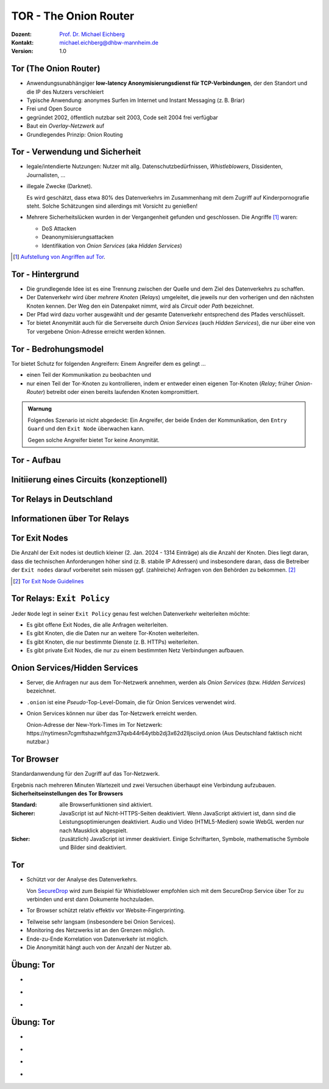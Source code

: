 .. meta:: 
    :author: Michael Eichberg
    :keywords: "TOR"
    :description lang=de: TOR 
    :id: lecture-security-tor
    :first-slide: last-viewed
    :exercises-master-password: WirklichSchwierig!    

.. |html-source| source::
    :prefix: https://delors.github.io/
    :suffix: .html
.. |pdf-source| source::
    :prefix: https://delors.github.io/
    :suffix: .html.pdf
.. |at| unicode:: 0x40

.. role:: incremental   
.. role:: eng
.. role:: ger
.. role:: red
.. role:: green
.. role:: the-blue
.. role:: minor
.. role:: ger-quote
.. role:: obsolete
.. role:: line-above

.. role:: raw-html(raw)
   :format: html


TOR - The Onion Router
===================================================================

:Dozent: `Prof. Dr. Michael Eichberg <https://delors.github.io/cv/folien.de.rst.html>`__
:Kontakt: michael.eichberg@dhbw-mannheim.de
:Version: 1.0

.. supplemental::

  :Folien: 
      [HTML] |html-source|

      [PDF] |pdf-source|
  :Fehler melden:
      https://github.com/Delors/delors.github.io/issues



Tor (The Onion Router)
---------------------------

.. class:: incremental

- Anwendungsunabhängiger **low-latency Anonymisierungsdienst für TCP-Verbindungen**, der den Standort und die IP des Nutzers verschleiert
- Typische Anwendung: anonymes Surfen im Internet und Instant Messaging (z. B. Briar)
- Frei und Open Source
- gegründet 2002, öffentlich nutzbar seit 2003, Code seit 2004 frei verfügbar
- Baut ein *Overlay-Netzwerk* auf
- Grundlegendes Prinzip: Onion Routing

.. supplemental::

    :low-latency: Die Verzögerung durch die Anonymisierung ist so gering, dass Tor für Instant Messaging und das Surfen im Internet verwendet werden kann.

    :Overlay-Netzwerk: Tor baut ein eigenes Netzwerk auf, welches auf dem Internet aufsetzt. Die Verbindungen zwischen den Tor-Knoten werden von Tor zusätzlich verschlüsselt. 



Tor - Verwendung und Sicherheit
--------------------------------

.. class:: incremental

- legale/intendierte Nutzungen: Nutzer mit allg. Datenschutzbedürfnissen, *Whistleblowers*, Dissidenten, Journalisten, ...
- illegale Zwecke (Darknet). 

  .. container:: smaller minor

    Es wird geschätzt, dass etwa 80% des Datenverkehrs im Zusammenhang mit dem Zugriff auf Kinderpornografie steht. Solche Schätzungen sind allerdings mit Vorsicht zu genießen!

- Mehrere Sicherheitslücken wurden in der Vergangenheit gefunden und geschlossen. Die Angriffe [#]_ waren:
  
  - :minor:`DoS Attacken`
  - Deanonymisierungsattacken
  - Identifikation von *Onion Services* (aka *Hidden Services*)

.. [#] `Aufstellung von Angriffen auf Tor <https://github.com/Attacks-on-Tor/Attacks-on-Tor#correlation-attacks>`__.


.. supplemental::

    .. epigraph::

        [Sicherheitslücke gefunden in 2013] Wenn ein einzelner Nutzer Tor über einen längeren Zeitraum [3 bis 6-Monate, abhängig von einigen Faktoren] regelmäßig nutzt, ist es fast sicher, dass er *de-anonymisiert* werden kann.
        
        [Übersetzt mit DeepL.]

        -- https://www.infosecurity-magazine.com/news/tor-is-not-as-safe-as-you-may-think/


    Surface web vs. Deep web vs. Dark web


Tor - Hintergrund
------------------

.. class:: incremental

- Die grundlegende Idee ist es eine Trennung zwischen der Quelle und dem Ziel des Datenverkehrs zu schaffen.
- Der Datenverkehr wird über *mehrere Knoten* (*Relays*) umgeleitet, die jeweils nur den vorherigen und den nächsten Knoten kennen. Der Weg den ein Datenpaket nimmt, wird als *Circuit* oder *Path* bezeichnet.
- Der Pfad wird dazu vorher ausgewählt und der gesamte Datenverkehr entsprechend des Pfades verschlüsselt.
- Tor bietet Anonymität auch für die Serverseite durch *Onion Services* (auch *Hidden Services*), die nur über eine von Tor vergebene Onion-Adresse erreicht werden können.


Tor - Bedrohungsmodel
----------------------

Tor bietet Schutz for folgenden Angreifern: Einem Angreifer dem es gelingt ...

- einen Teil der Kommunikation zu beobachten und 
- nur einen Teil der Tor-Knoten zu kontrollieren, indem er entweder einen eigenen Tor-Knoten (*Relay*\ ; früher *Onion-Router*) betreibt oder einen bereits laufenden Knoten kompromittiert.

.. admonition:: Warnung
   :class: incremental margin-top-2em

   Folgendes Szenario ist nicht abgedeckt: Ein Angreifer, der beide Enden der Kommunikation, den ``Entry Guard`` und den ``Exit Node`` überwachen kann.
   
   Gegen solche Angreifer bietet Tor keine Anonymität.

.. class:: vertical-title tiny

Tor - Aufbau
----------------

.. container:: stack

    .. container:: layer

        .. image:: images/tor/base-network.svg
            :alt: Tor - Network
            :align: center
            :height: 1120px

    .. container:: layer incremental overlay

        .. image:: images/tor/directory-authority.svg
            :alt: Tor - Directory Authority
            :align: center
            :height: 1120px

    .. container:: layer incremental overlay

        .. image:: images/tor/bridge-nodes.svg
            :alt: TOR - Bridges and Bridge Nodes
            :align: center
            :height: 1120px

    .. container:: layer incremental overlay

        .. image:: images/tor/msg.svg
            :alt: TOR - Onion Routing
            :align: center
            :height: 1120px


.. supplemental::

    `Spezifikation <https://spec.torproject.org>`__

    :Tor-Knoten: Rechner, die das Tor-Netzwerk bilden. Es gibt drei Arten von Tor-Knoten:

      - *Entry Nodes* (auch *Guard Nodes*): Diese Knoten sind die ersten Knoten in der Kette. Sie kennen die IP-Adresse des Clients. Sie können den Datenverkehr nicht entschlüsseln. Sie können aber sehen, dass der Datenverkehr von einem bestimmten Client kommt. 
      - *Middle Nodes*: Diese Knoten sind die mittleren Knoten in der Kette. Sie kennen weder die IP-Adresse des Clients noch die IP-Adresse des Ziels. Sie können den Datenverkehr nicht entschlüsseln. Sie können aber sehen, dass der Datenverkehr von einem bestimmten Entry Node kommt und an einen bestimmten Exit Node geht. 
      - *Exit Nodes*: Diese Knoten sind die letzten Knoten in der Kette. Sie kennen die IP-Adresse des Ziels. Sie können den Datenverkehr entschlüsseln. Sie können aber nicht sehen, von welchem Entry Node der Datenverkehr kommt. 
      - *Bridge Nodes*: Diese Knoten sind *Entry Nodes*, die nicht bzw. nicht vollständig öffentlich bekannt. Diese dienen ggf. dazu in Ländern, in denen Tor blockiert wird, den Zugang zu Tor zu ermöglichen. Sollte eine Verbindung zu einer Bridge nicht hergestellt werden können, aufgrund der Struktur der Nachrichten - zum Beispiel aufgrund der Verwendung von *Deep Packet Inspection* - dann ist es möglich diese mit Hilfe von *Pluggable Transports* zu verschleiern. 

    :Tor-Netzwerk: besteht aus mehreren tausend Tor-Knoten. Viele Knoten sind freiwillig betriebene Knoten. 

    :Circuit/Path: Ein Circuit besteht typischerweise aus drei Knoten: *Entry Node*, *Middle Node* und *Exit Node*. Mehr Knoten sind möglich, haben jedoch nur einen geringen Einfluss auf die Sicherheit. Die Übertragung der Daten zwischen diesen Knoten erfolgt verschlüsselt. In welcher Form die Daten vom *Exit Node* zum Ziel übertragen werden, ist nicht Teil von Tor. Hat der Client eine verschlüsselte Verbindung initiiert (HTTPS), dann ist auch der Datenverkehr zwischen dem Exit Node und dem Ziel (noch) verschlüsselt ansonsten nicht und der Exit Node kann den Datenverkehr lesen.

    :Directory Authority: 
    
        Knoten, die die Liste der aktiven Tor-Knoten verwalten. Diese Liste wird von allen Tor-Knoten regelmäßig in Hinblick auf das *Consensus Document* bzgl. der Knoten und deren Eigenschaften sowie Zustand abgefragt. Das *Consensus Document* wird von den *Directory Authorities* einmal pro Stunde gemeinsam erstellt und beschreibt die relevanten Eigenschaften jedes Tor-Knotens. Die Authentizität des *Consensus Document* wird durch die Signaturen der *Directory Authorities* nachgewiesen.
    
        Es gibt (Stand 2023) 9 *Directory Authorities*. 

    :`Onion Routing`:eng:: bedeutet, dass die Datenpakete mehrfach verschlüsselt werden. Jeder Tor-Knoten kann nur die Verschlüsselungsschicht entfernen, für die er den Schlüssel hat. Die Schlüssel werden mit dem Client während des Aufbaus des Circuits ausgehandelt. Es gibt für jeden Tor-Knoten einen eigenen Schlüssel und die Nachrichten werden in umgekehrter Reihenfolge der Tor-Knoten entlang des Pfades verschlüsselt. d. h. die Verschlüsselung für den Entry Node wird als letztes angewendet, da diese als erstes entfernt wird.

    :Cells: sind die Datenpakete, die zwischen den Tor-Knoten ausgetauscht werden. Cells sind immer 512Byte groß, um es unmöglich zu machen anhand der Größe der Datenpakete Rückschlüsse auf die Daten zu ziehen.

    .. admonition:: Hinweis
    
        In älteren Dokumenten wird der *Client* auch als *Onion Proxy (OP)* bezeichnet und die Tor-Knoten als *Onion Router (OR)*. Die Tor-Knoten (:eng:`Nodes`) werden auch als *Onion Relay* bezeichnet.


.. class:: vertical-title tiny

Initiierung eines Circuits (konzeptionell)
--------------------------------------------

.. image:: images/tor/circuit-creation.svg
    :alt: Initiierung eines Circuits
    :align: center
    :width: 1800px

.. supplemental::

    Jeder Tor-Knoten verfügt über mehrere Keys. Für den Aufbau der Verbindung werden die *Onion Keys* verwendet. Mit Hilfe dieser werden die initialen Datenpakete mittels Public-Key Kryptografie verschlüsselt. Dies wird benötigt, um den AES Key - einer pro Knoten - der für den eigentlichen Versand benötigt wird, auszuhandeln und sicher zu übertragen.

    In der Grafik wird der Aufbau eines Circuits mit zwei Tor-Knoten dargestellt. Der Client kennt die Onion Keys der Tor-Knoten (``OR1`` und ``OR2``). Die Onion Keys werden verwendet, um die *Create* Zelle zu verschlüsseln. Der Entry Node verwendet diese Onion Keys um die *Create* Zelle zu entschlüsseln und den gemeinsamen Schlüssel zu erzeugen. Um einen längeren Pfad aufzubauen, muss der Client ggf. einfach mehrere ``Extend`` Nachrichten versenden. Erhält ein Knoten eine Relay Nachricht, dann kann der Knoten diese mit dem mit ihm ausgehandelten AES Key entschlüsseln und die Nachricht weiterleiten. Er kann den Inhalt (zum Beispiel eine weitere Relay Nachricht oder eine Extend Nachricht) nicht lesen.



Tor Relays in Deutschland
----------------------------

.. image:: images/tor-metrics-relays.png
   :alt: Tor Relays gelistet von Tor Metrics Jan. 2024
   :align: center
   :height: 1050px

.. supplemental::

    **Flags**

    Beschreibung jedes Tor-Knotens in Hinblick auf die Rolle des Knotens im Tor-Netzwerk. Zum Beispiel: kann der Knoten als Entry Node verwendet werden? Ist der Knoten schnell genug um als Exit Node verwendet zu werden? 

    Auszug wichtiger *Flags*:

    :HSDir: Ein Router ist ein *v2 Hidden Service Directory*
    :Running: Eine Authority konnte sich innerhalb der letzten 45 Minuten mit dem Router verbinden.
    :Stable: die gewichtet Zeit zwischen zwei Fehlern (*weighted MTBF*) ist größer als 7 Tage oder größer als der Median aller aktiven Router. 
    :Valid: eine Version von Tor wird ausgeführt, die von den Authorities als aktuell angesehen wird und keine bekannten Schwachstellen aufweist.



Informationen über Tor Relays
-------------------------------

.. image:: images/tor-relay-snorlax.png
        :alt: Tor Relay Snorlax
        :align: right
        :width: 50%
        :class: picture

.. container:: smaller width-40 float-left

    .. stack::

        .. layer:: incremental

            - Viele Tor Relays werden von Freiwilligen betrieben 
            - In Deutschland gibt es viele Relays
            - Hetzner ist diesbezüglich beliebt...
            
            .. container:: incremental

                ... und deswegen steht Hetzner auf der Liste der zu `vermeidenden Hoster <https://community.torproject.org/relay/community-resources/good-bad-isps/>`__ (Stand Jan. 2024).


        .. layer:: incremental

            Ein Tor-Knoten wird as ``schnell`` (*fast*) eingestuft, wenn er aktiv ist und eine Bandbreite von mindestens 100KB/s hat oder unter den Top 7/8tel aller bekannten aktiven Router ist.
            
            Zum Vergleich: Die durchschnittliche Bandbreite in Deutschland ist 80Mbit/s (cf. `Statista <https://www.statista.com/statistics/1338657/average-internet-speed-germany/>`__).

            (Stand Jan. 2024)


.. supplemental::

    Pfade, die über die ganze Welt gehen verhindern, dass der ``Entry-`` und ``Exit-node`` beim gleichen Anbieter liegen.

    .. image:: images/tor-circuit.png
        :alt: Tor Circuit
        :align: center
        :class: picture

    **Jan. 2024 - zu vermeidende Hoster**:

    .. code:: text

        Frantech / Ponynet / BuyVM (AS53667)
        OVH SAS / OVHcloud (AS16276)
        Online S.A.S. / Scaleway (AS12876)
        Hetzner Online GmbH (AS24940)
        IONOS SE (AS8560)
        netcup GmbH (AS197540)
        Psychz Networks (AS40676)
        1337 Services GmbH / RDP.sh (AS210558)


Tor Exit Nodes
-----------------

Die Anzahl der Exit nodes ist deutlich kleiner (2. Jan. 2024 - 1314 Einträge) als die Anzahl der Knoten. Dies liegt daran, dass die technischen Anforderungen höher sind (z. B. stabile IP Adressen) und insbesondere daran, dass die Betreiber der ``Exit nodes`` darauf vorbereitet sein müssen ggf. (zahlreiche) Anfragen von den Behörden zu bekommen. [#]_

.. image:: images/tor-german-exit-node.png
    :alt: Deutscher Tor Exit Node von der TU Berlin
    :align: center
    :class: picture

.. supplemental::

    Reverse IP Lookup für 130.149.80.199 durchgeführt mit `IP Location Service <https://www.iplocation.net/ip-lookup>`__.

.. [#] `Tor Exit Node Guidelines <https://community.torproject.org/relay/community-resources/tor-exit-guidelines/>`__




Tor Relays: ``Exit Policy``
-----------------------------

Jeder ``Node`` legt in seiner ``Exit Policy`` genau fest welchen Datenverkehr weiterleiten möchte:

- Es gibt offene Exit Nodes, die alle Anfragen weiterleiten.
- Es gibt Knoten, die die Daten nur an weitere Tor-Knoten weiterleiten.
- Es gibt Knoten, die nur bestimmte Dienste (z. B. HTTPs) weiterleiten.
- Es gibt :ger-quote:`private Exit Nodes`, die nur zu einem bestimmten Netz Verbindungen aufbauen.






Onion Services/Hidden Services
-----------------------------------

- Server, die Anfragen nur aus dem Tor-Netzwerk annehmen, werden als *Onion Services* (bzw. *Hidden Services*) bezeichnet. 
- ``.onion`` ist eine *Pseudo*-Top-Level-Domain, die für Onion Services verwendet wird.
- Onion Services können nur über das Tor-Netzwerk erreicht werden. 
  
  :minor:`Onion-Adresse der New-York-Times im Tor Netzwerk: https://nytimesn7cgmftshazwhfgzm37qxb44r64ytbb2dj3x62d2lljsciiyd.onion (Aus Deutschland faktisch nicht nutzbar.)` 



Tor Browser
---------------

Standardanwendung für den Zugriff auf das Tor-Netzwerk.

.. container:: stack

    .. container:: layer clearfix
        
        .. image:: images/tor-onion-service-nyt.png
            :alt: Tor Browser mit Ney-York-Times - 01.01.2024
            :height: 848px
            :align: left

        .. container:: scriptsize

            Ergebnis nach mehreren Minuten Wartezeit und zwei Versuchen überhaupt eine Verbindung aufzubauen.

    .. container:: layer incremental

        **Sicherheitseinstellungen des Tor Browsers**       
        
        :Standard: alle Browserfunktionen sind aktiviert.
        :Sicherer: JavaScript ist auf Nicht-HTTPS-Seiten deaktiviert. Wenn JavaScript aktiviert ist, dann sind die Leistungsoptimierungen deaktiviert. Audio und Video (HTML5-Medien) sowie WebGL werden nur nach Mausklick abgespielt.
        :Sicher: (zusätzlich) JavaScript ist immer deaktiviert. Einige Schriftarten, Symbole, mathematische Symbole und Bilder sind deaktiviert.


.. supplemental::

    Das Tor-Netzwerk erlaubt ggf. das Setzen des ``Exit Nodes``, um zum Beispiel geografische Sperren zu umgehen. Entsprechende Dienstanbieter können dies jedoch leicht erkennen, da die Knoten des Tor Netzwerkes bekannt sind (https://check.torproject.org/torbulkexitlist) und verweigern dann den Zugriff.




Tor
----

.. class:: positive-list incremental

- Schützt vor der Analyse des Datenverkehrs. 

  Von `SecureDrop <https://securedrop.org/>`__ wird zum Beispiel für Whistleblower empfohlen sich mit dem SecureDrop Service über Tor zu verbinden und erst dann Dokumente hochzuladen.

- Tor Browser schützt relativ effektiv vor Website-Fingerprinting.

.. class:: negative-list incremental

- Teilweise sehr langsam (insbesondere bei Onion Services).
- Monitoring des Netzwerks ist an den Grenzen möglich.
- Ende-zu-Ende Korrelation von Datenverkehr ist möglich.
- Die Anonymität hängt auch von der Anzahl der Nutzer ab.


.. supplemental::

    *Website Fingerprinting*

    Website Fingerprinting ermöglicht es die besuchten Websites anhand des Datenverkehrs zu identifizieren. Dabei wird nicht der Inhalt der Datenpakete analysiert, sondern die statistischen Eigenschaften des Datenverkehrs. Wie groß sind die Datenpakete (d. h. die ausgelieferten Dateien)? Wie viele Datenpakete werden wann verschickt? Wie lange dauert es bis ein Datenpaket verschickt wird (d. h. Geschwindigkeit der Webseite)? Wie lange dauert es bis ein Datenpaket ankommt?

    *(Cross-)Browser Fingerprinting*

    Durch das Sammeln vieler (auch kleiner) Informationen über den/die Browser und das Betriebssystem kann ein für praktische Zwecke hinreichend eindeutiger Fingerabdruck erstellt werden. Dieser kann dann zur Identifikation des Nutzers verwendet werden.

    Kleiner Auszug aus den möglichen Informationen:

    - System Fonts
    - Werden Cookies unterstützt?
    - Betriebssystem
    - Betriebssystem Sprache 
    - Keyboard layout
    - Art/Version des Browsers
    - verfügbare Sensoren: Beschleunigungssensor, Näherungssensor, Gyroskop
    - verfügbare Browser Plugins
    - HTTP-Header Eigenschaften
    - CPU Klasse
    - HTML 5 Canvas Fingerprinting 
    - Unterstützung von Multitouch

    *Monitoring des Netzwerks an den Grenzen*

    Hat in der Vergangenheit dazu geführt, dass Nutzer von Tor-Netzwerken identifiziert werden konnten.

    *Ende-zu-Ende Korrelation von Datenverkehr* 

    Auch als *Traffic Confirmation* bekannt. Diese Art von Attacke ist möglich, wenn *Relays* am Anfang und am Ende der Verbindung kontrolliert werden. Die Angreifer können dann den Datenverkehr an beiden Enden beobachten und die Datenpakete korrelieren z. B. basierend auf statistischen Informationen über die Zeitpunkte und Volumen von Datenflüssen. 



.. class:: integrated-exercise transition-move-left

Übung: Tor
-----------

- \ 

  .. exercise:: Onion Services

    Ist es für *Onion Services* (.onion) notwendig auf HTTPS zu setzen oder reicht HTTP für eine sichere Kommunikation? Ist die Verwendung von HTTPS ggf. sogar problematisch?

    .. solution::
        :pwd: nurHTTP

        Im Allgemeinen ist es ausreichend wenn Onion Service "nur" HTTP anbieten, da der gesamte Verkehr zwischen Client und Server durch Tor verschlüsselt ist.
    
        Für Onion Services ist es sinnvoller über HTTP zu kommunizieren. HTTPS bietet keinen relevanten zusätzlichen Schutz. Auf der anderen Seite gefährdet HTTPS die Anonymität des Servers, da die TLS Zertifikate öffentlich sind und damit die Existenz des Servers preisgeben.

        https://support.torproject.org/https/https-1/

- \ 

  .. exercise:: TOR und DNS Lookups

    Warum führt der Tor Browser keine DNS Lookups durch? Warum ist dies wichtig und wer kann/muss es stattdessen machen?

    .. solution::
        :pwd: DNSLookups

        Der DNS Lookup wird nicht durch den Tor Browser durchgeführt. Der DNS Lookup wird durch den Exit Node durchgeführt.

        Ein standardmäßiger DNS Lookup würde die Anonymität des Nutzers gefährden. Der Exit Node könnte den DNS Lookup mit dem Datenverkehr des Nutzers korrelieren und damit die Identität des Nutzers ermitteln.

- \ 

  .. exercise:: TOR abschalten?
    
    Warum hätte das Abschalten von TOR auf kriminelle Aktivitäten im Internet vermutlich nur einen geringeren Einfluss?
  
    .. solution::
        :pwd: BringtNichts

        Es gibt zahlreicher weitere Dienste, die ähnliche Funktionalität bieten. Darüber hinaus haben kriminelle Organisationen ggf. die Mittel sich alternative Lösungen zu schaffen.



.. class:: integrated-exercise transition-move-left

Übung: Tor
-----------

- \ 

  .. exercise:: Wie vergleichen sich Proxies und Tor-Knoten?

    .. solution:: 
        :pwd: ProxyVsTor

        Ein Proxy ist ein Server, der als Vermittler zwischen einem Client und einem Server fungiert. Ein Tor-Knoten ist ein Server, der als Vermittler zwischen einem Client und einem Server fungiert. Ein Tor-Knoten ist also ein Proxy, aber ein Proxy ist nicht unbedingt ein Tor-Knoten.

- \ 

  .. exercise:: Wie unterscheidet sich Tor von einem VPN?
  
    .. solution:: 
        :pwd: VPNsundTOR

        Ein VPN ist ein Tunnel zwischen zwei Netzwerken. Tor ist ein Tunnel zwischen einem Client und einem Server. 
        - In beiden Fällen kennt der Ziel(webs)erver nicht die IP-Adresse des Clients.
        - Tor ist dezentralisiert und anonym. VPNs sind zentralisiert und nicht anonym; der VPN Anbieter kennt die IP-Adresse des Clients. 
        - Tor ist sehr langsam; VPNs sind schnell(er).
        - Bei Tor ist dem *Exit Node* nicht bekannt wer der Client ist; bei VPNs ist dem VPN Anbieter bekannt wer der Client ist.
        - Tor erlaubt den Zugriff auf .onion Adressen; VPNs nicht.

- \ 

  .. exercise:: Tor über VPN oder VPN über TOR?

    Macht es Sinn ein VPN über Tor oder anders herum zu betreiben?

    .. solution::
        :pwd: VPN-ueber-Tor

        Es macht nur selten Sinn ein VPN über Tor (d. h. erst TOR, dann VPN) zu betreiben. In diesem Fall ist zum Beispiel kein Zugriff auf .onion Adressen möglich. Weiterhin kennt der VPN Anbieter seine Kunden. Jedoch wird der Standort des Clients vor dem VPN Anbieter verborgen. Die Einrichtung ist jedoch kompliziert und wird ggf. vom VPN Anbieter nicht unterstützt. Möglicherweise sinnvoll wenn der Einsatz eines VPN verboten ist.

        Es macht meistens mehr Sinn Tor über ein VPN zu betreiben. In diesem Fall sieht kein TOR-Knoten die IP Adresse des Clients. Insbesondere garantiert diese Lösung die Annonymisierung, die das TOR Netzwerk bietet. Weiterhin weiss der VPN Anbieter nicht, dass der Client TOR benutzt.  

- \ 

  .. exercise:: Kontrolle über TOR Netzwerk?

    Was passiert, wenn eine Angreifer in der Lage ist :math:`50\% + 1` der ``Directory Authority`` Server zu kontrollieren?

    .. solution:: 
        :pwd: Hell!

        "Hell breaks loose." Er kann zum Beispiel auf die Entry und Exitnodes verweisen, die er kontrolliert. Damit kann er den Datenverkehr entschlüsseln. Er kann auf die Onion Services verweisen, die er kontrolliert. Damit kann er die Identität der Nutzer der Onion Services ermitteln.


.. IDEAs/TODOs/FIXMEs
   add a discussion about alle the keys used by tor and how they are initialized!